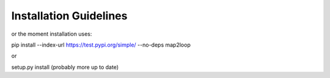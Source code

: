 Installation Guidelines
====================================

or the moment installation uses:  

pip install --index-url https://test.pypi.org/simple/ --no-deps map2loop  
  
or  
  
setup.py install  (probably more up to date)